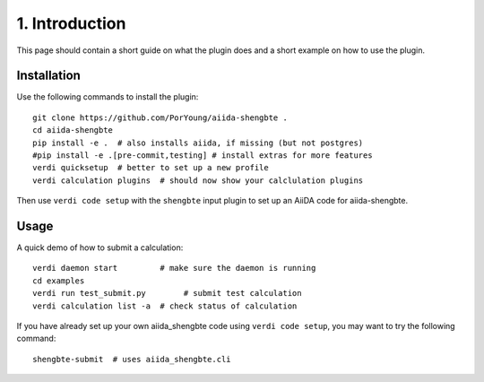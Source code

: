.. _introduction:

===============
1. Introduction
===============

This page should contain a short guide on what the plugin does and
a short example on how to use the plugin.

Installation
++++++++++++

Use the following commands to install the plugin::

    git clone https://github.com/PorYoung/aiida-shengbte .
    cd aiida-shengbte
    pip install -e .  # also installs aiida, if missing (but not postgres)
    #pip install -e .[pre-commit,testing] # install extras for more features
    verdi quicksetup  # better to set up a new profile
    verdi calculation plugins  # should now show your calclulation plugins

Then use ``verdi code setup`` with the ``shengbte`` input plugin
to set up an AiiDA code for aiida-shengbte.

Usage
+++++

A quick demo of how to submit a calculation::

    verdi daemon start         # make sure the daemon is running
    cd examples
    verdi run test_submit.py        # submit test calculation
    verdi calculation list -a  # check status of calculation

If you have already set up your own aiida_shengbte code using
``verdi code setup``, you may want to try the following command::

    shengbte-submit  # uses aiida_shengbte.cli

